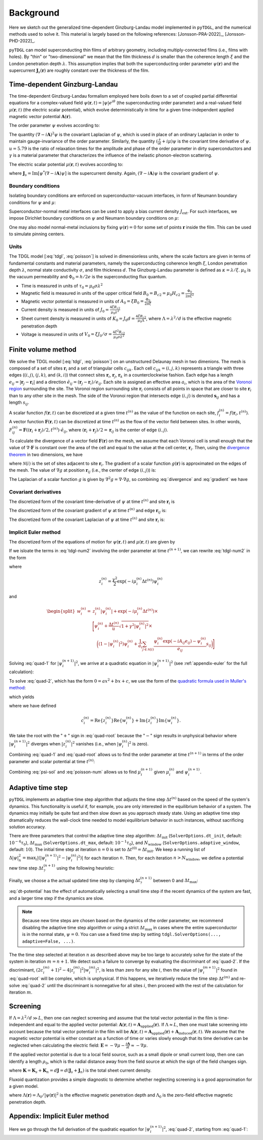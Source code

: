 .. _background:

**********
Background
**********

Here we sketch out the generalized time-dependent Ginzburg-Landau model implemented in ``pyTDGL``, and the numerical methods used to solve it.
This material is largely based on the following references: [Jonsson-PRA-2022]_, [Jonsson-PHD-2022]_.

``pyTDGL`` can model superconducting thin films of arbitrary geometry, including multiply-connected films (i.e., films with holes).
By "thin" or "two-dimensional" we mean that the film thickness :math:`d` is smaller than the coherence length :math:`\xi`
and the London penetration depth :math:`\lambda`. This assumption implies that both the superconducting order parameter :math:`\psi(\mathbf{r})`
and the supercurrent :math:`\mathbf{J}_s(\mathbf{r})` are roughly constant over the thickness of the film.

Time-dependent Ginzburg-Landau
------------------------------

The time-dependent Ginzburg-Landau formalism employed here boils down to a set of coupled partial differential equations for a
complex-valued field :math:`\psi(\mathbf{r}, t)=|\psi|e^{i\theta}` (the superconducting order parameter)
and a real-valued field :math:`\mu(\mathbf{r}, t)` (the electric scalar potential), which evolve deterministically in time for a given
time-independent applied magnetic vector potential :math:`\mathbf{A}(\mathbf{r})`.

The order parameter :math:`\psi` evolves according to:

.. math::
    :label: tdgl

    \frac{u}{\sqrt{1+\gamma^2|\psi|^2}}\left(\frac{\partial}{\partial t}+i\mu+\frac{\gamma^2}{2}\frac{\partial |\psi|^2}{\partial t}\right)\psi
    =(1-|\psi|^2)\psi+(\nabla-i\mathbf{A})^2\psi

The quantity :math:`(\nabla-i\mathbf{A})^2\psi` is the covariant Laplacian of :math:`\psi`,
which is used in place of an ordinary Laplacian in order to maintain gauge-invariance of the order parameter. Similarly,
the quantity :math:`(\frac{\partial}{\partial t}+i\mu)\psi` is the covariant time derivative of :math:`\psi`.
:math:`u=5.79` is the ratio of relaxation times for the amplitude and phase of the order parameter in dirty superconductors and
:math:`\gamma` is a material parameter that characterizes the influence of the inelastic phonon-electron scattering.

.. .. math::
..     :label: helmholtz

..     \kappa^2\nabla\times\nabla\times\mathbf{A} = \mathbf{J}_s-\nabla\mu-\frac{\partial\mathbf{A}}{\partial t}

The electric scalar potential :math:`\mu(\mathbf{r}, t)` evolves according to:

.. math::
    :label: poisson

    \begin{split}
    \nabla^2\mu &= \nabla\cdot\mathrm{Im}[\psi^*(\nabla-i\mathbf{A})\psi]\\
    &=\nabla\cdot\mathbf{J}_s,
    \end{split}

where :math:`\mathbf{J}_s=\mathrm{Im}[\psi^*(\nabla-i\mathbf{A})\psi]` is the supercurrent density. Again, :math:`(\nabla-i\mathbf{A})\psi`
is the covariant gradient of :math:`\psi`.

Boundary conditions
===================

Isolating boundary conditions are enforced on superconductor-vacuum interfaces,
in form of Neumann boundary conditions for :math:`\psi` and :math:`\mu`:

.. math::
    :label: bc-vacuum

    \begin{split}
        \mathbf{n}\cdot(\nabla-i\mathbf{A})\psi &= 0 \\
        \mathbf{n}\cdot\nabla\mu &= 0
    \end{split}

Superconductor-normal metal interfaces can be used to apply a bias current density :math:`J_\mathrm{ext}`.
For such interfaces, we impose Dirichlet boundary conditions on :math:`\psi` and Neumann boundary conditions on :math:`\mu`:

.. math::
    :label: bc-normal

    \begin{split}
        \psi &= 0 \\
        \mathbf{n}\cdot\nabla\mu &= J_\mathrm{ext}
    \end{split}

One may also model normal-metal inclusions by fixing :math:`\psi(\mathbf{r})=0` for some set of points :math:`\mathbf{r}` inside the film. This can be used to simulate pinning centers. 

Units
=====

The TDGL model [:eq:`tdgl`, :eq:`poisson`] is solved in dimensionless units, where the scale factors are given in terms of fundamental constants and material parameters,
namely the superconducting coherence length :math:`\xi`, London penetration depth :math:`\lambda`, normal state conductivity :math:`\sigma`, and film thickness :math:`d`.
The Ginzburg-Landau parameter is defined as :math:`\kappa=\lambda/\xi`. :math:`\mu_0` is the vacuum permeability and :math:`\Phi_0=h/2e` is the
superconducting flux quantum.

- Time is measured in units of :math:`\tau_0 = \mu_0\sigma\lambda^2`
- Magnetic field is measured in units of the upper critical field :math:`B_0=B_{c2}=\mu_0H_{c2} = \frac{\Phi_0}{2\pi\xi^2}`
- Magnetic vector potential is measured in units of :math:`A_0=\xi B_0=\frac{\Phi_0}{2\pi\xi}`
- Current density is measured in units of :math:`J_0=\frac{4\xi B_{c2}}{\mu_0\lambda^2}`
- Sheet current density is measured in units of :math:`K_0=J_0 d=\frac{4\xi B_{c2}}{\mu_0\Lambda}`,
  where :math:`\Lambda=\lambda^2/d` is the effective magnetic penetration depth
- Voltage is measured in units of :math:`V_0=\xi J_0/\sigma=\frac{4\xi^2 B_{c2}}{\mu_0\sigma\lambda^2}`

.. Time is measured in units of :math:`\tau_0`:

.. .. math::
..     :label: tau0

..     \tau_0 = \mu_0\sigma\lambda^2

.. Magnetic field is measured in units of the upper critical field :math:`B_0=B_{c2}`:

.. .. math::
..     :label: B0

..     B_0 = B_{c2} = \mu_0H_{c2} = \frac{\Phi_0}{2\pi\xi^2}

.. Magnetic vector potential is measured in units of :math:`A_0=\xi B_0`:

.. .. math::
..     :label: A0

..     A_0 = \xi B_0 = \frac{\Phi_0}{2\pi\xi}

.. Current density is measured in units of :math:`J_0`:

.. .. math::
..     :label: J0

..     J_0 = \frac{4\xi B_{c2}}{\mu_0\lambda^2}

.. Sheet current density is measured in units of :math:`K_0=J_0 d`:

.. .. math::
..     :label: K0

..     K_0 = J_0 d = \frac{4\xi B_{c2}}{\mu_0\Lambda},

.. where :math:`\Lambda=\lambda^2/d` is the effective magnetic penetration depth.

.. Voltage is measured in units of :math:`V_0=\xi J_0/\sigma`:

.. .. math::
..     :label: V0

..     V_0 = \frac{\xi J_0}{\sigma} = \frac{4\xi^2 B_{c2}}{\mu_0\sigma\lambda^2}

Finite volume method
--------------------

We solve the TDGL model [:eq:`tdgl`, :eq:`poisson`] on an unstructured Delaunay mesh in two dimenions.
The mesh is composed of a set of sites :math:`\mathbf{r}_i`
and a set of triangular cells :math:`c_{ijk}`. Each cell :math:`c_{ijk}=(i, j, k)` represents a triangle with three edges
(:math:`(i, j)`, :math:`(j, k)`, and :math:`(k, i)`) that connect sites :math:`\mathbf{r}_i`, :math:`\mathbf{r}_j`, :math:`\mathbf{r}_k` in
a counterclockwise fashion. Each edge has a length :math:`e_{ij}=|\mathbf{r}_j-\mathbf{r}_i|` and a direction :math:`\hat{e}_{ij}=(\mathbf{r}_j-\mathbf{r}_i)/e_{ij}`.
Each site is assigned an effective area :math:`a_i`, which is the area of the `Voronoi region <https://en.wikipedia.org/wiki/Voronoi_diagram>`_
surrounding the site.
The Voronoi region surrounding site :math:`\mathbf{r}_i` consists of all points in space that are closer to site :math:`\mathbf{r}_i`
than to any other site in the mesh. The side of the Voronoi region that intersects edge :math:`(i, j)` is denoted
:math:`\mathbf{s}_{ij}` and has a length :math:`s_{ij}`.

.. image:: images/voronoi.png
  :width: 400
  :alt: Schematic of a mesh.
  :align: center

A scalar function :math:`f(\mathbf{r}, t)` can be discretized at a given time :math:`t^{(n)}`
as the value of the function on each site, :math:`f_i^{(n)}=f(\mathbf{r}_i, t^{(n)})`.
A vector function :math:`\mathbf{F}(\mathbf{r}, t)` can be discretized at time :math:`t^{(n)}` as the flow of the vector field between sites.
In other words, :math:`F_{ij}^{(n)}=\mathbf{F}((\mathbf{r}_i+\mathbf{r}_j)/2, t^{(n)})\cdot\hat{e}_{ij}`, where :math:`(\mathbf{r}_i+\mathbf{r}_j)/2=\mathbf{r}_{ij}`
is the center of edge :math:`(i, j)`.

To calculate the divergence of a vector field :math:`\mathbf{F}(\mathbf{r})` on the mesh, we assume that
each Voronoi cell is small enough that the value of :math:`\nabla\cdot\mathbf{F}` is constant over the area of the cell and
equal to the value at the cell center, :math:`\mathbf{r}_i`.
Then, using the `divergence theorem <https://en.wikipedia.org/wiki/Divergence_theorem>`_ in two dimensions, we have

.. math::
    :label: divergence

    \begin{split}
        \int(\nabla\cdot\mathbf{F})\,\mathrm{d}^2\mathbf{r} &= \oint(\mathbf{F}\cdot\hat{n})\,\mathrm{d}s\\
        \left.(\nabla\cdot\mathbf{F})a_i\right|_{\mathbf{r}_i}&\approx\sum_{j\in\mathcal{N}(i)}F_{ij}s_{ij}\\
        (\nabla\cdot\mathbf{F})_i=\left.(\nabla\cdot\mathbf{F})\right|_{\mathbf{r}_i}&\approx\frac{1}{a_i}\sum_{j\in\mathcal{N}(i)}F_{ij}s_{ij},
    \end{split}

where :math:`\mathcal{N}(i)` is the set of sites adjacent to site :math:`\mathbf{r}_i`.
The gradient of a scalar function :math:`g(\mathbf{r})` is approximated on the edges of the mesh. The value of :math:`\nabla g`
at position :math:`\mathbf{r}_{ij}` (i.e., the center of edge :math:`(i, j)`) is:

.. math::
    :label: gradient

    (\nabla g)_{ij}=\left.(\nabla g)\right|_{\mathbf{r}_{ij}}\approx\frac{g_j-g_i}{e_{ij}}

The Laplacian of a scalar function :math:`g` is given by :math:`\nabla^2 g=\nabla\cdot\nabla g`, so combining :eq:`divergence` and :eq:`gradient` we have

.. math::
    :label: laplacian

    (\nabla^2g)_i=\left.(\nabla^2 g)\right|_{\mathbf{r}_i}\approx\frac{1}{a_i}\sum_{j\in\mathcal{N}(i)}\frac{g_j-g_i}{e_{ij}}s_{ij}

Covariant derivatives
=====================

.. math::
    :label: link-sym

    U_{ij}(t) = U(\mathbf{r}_i,\mathbf{r}_j, t) = \exp\left(-i\int_i^{\mathbf{r}_j}\mathbf{A}(\mathbf{r}, t)\cdot\mathrm{d}\mathbf{r}\right)

The discretized form of the covariant time-derivative of :math:`\psi` at time :math:`t^{(n)}` and site :math:`\mathbf{r}_i` is

.. math::
    :label: dmu_dt

    \left.\left(\frac{\partial}{\partial t}+i\mu\right)\psi\right|_{\mathbf{r}_i}^{t^{(n)}}=\frac{\psi_i^{(n+1)}\exp(i\mu_i^{(n)}\Delta t^{(n)})-\psi_i^{(n)}}{\Delta t^{(n)}}

The discretized form of the covariant gradient of :math:`\psi` at time :math:`t^{(n)}` and edge :math:`\mathbf{r}_{ij}` is:

.. math::
    :label: grad-psi

    \left.\left(\nabla-i\mathbf{A}\right)\psi\right|_{\mathbf{r}_{ij}}^{t^{(n)}}=\frac{\psi_i^{(n)}\exp(-iA_{ij}e_{ij})-\psi_i^{(n)}}{e_{ij}}

The discretized form of the covariant Laplacian of :math:`\psi` at time :math:`t^{(n)}` and site :math:`\mathbf{r}_i` is:

.. math::
    :label: lapacian-psi

    \left.\left(\nabla-i\mathbf{A}\right)^2\psi\right|_{\mathbf{r}_{i}}^{t^{(n)}}=\frac{1}{a_i}\sum_{j\in\mathcal{N}(i)}\frac{\psi_i^{(n)}\exp(-iA_{ij}e_{ij})-\psi_i^{(n)}}{e_{ij}}s_{ij}

Implicit Euler method
=====================

The discretized form of the equations of motion for :math:`\psi(\mathbf{r}, t)` and :math:`\mu(\mathbf{r}, t)` are given by

.. .. math::
..     :label: tdgl-num1

..     \begin{split}
..         \frac{u}{\sqrt{1+\gamma^2\left|\psi_i^{(n)}\right|^2}}&
..         \left[
..             \left.\left(\frac{\partial}{\partial t}+i\mu\right)\psi\right|_{\mathbf{r}_i}^{t^{(n)}}
..             +\frac{\gamma^2}{2}\frac{\partial|\psi_{i}^{(n)}|^2}{\partial t}
..         \right]\\
..         &=\left(1-\left|\psi_i^{(n)}\right|^2\right)\psi_i^{(n)} + \left.\left(\nabla-i\mathbf{A}\right)^2\psi\right|_{\mathbf{r}_i}^{t^{(n)}}
..     \end{split}

.. math::
    :label: tdgl-num2

    \begin{split}
        \frac{u}{\Delta t^{(n)}\sqrt{1 + \gamma^2\left|\psi_i^{(n)}\right|^2}}&
        \left[
            \psi_i^{(n+1)}\exp(i\mu_i^{(n)}\Delta t^{(n)})-\psi_i^{(n)}
            +\frac{\gamma^2}{2}\left(\left|\psi_i^{(n+1)}\right|^2-\left|\psi_i^{(n)}\right|^2\right)\psi_i^{(n)}
        \right]\\
        &=\left(1-\left|\psi_i^{(n)}\right|^2\right)\psi_i^{(n)}+\frac{1}{a_i}\sum_{j\in\mathcal{N}(i)}\frac{\psi_i^{(n)}\exp(-iA_{ij}e_{ij})-\psi_i^{(n)}}{e_{ij}}s_{ij}
    \end{split}

.. math::
    :label: poisson-num

    \begin{split}
    \sum_{j\in\mathcal{N}(i)}\frac{\mu_j^{(n)}-\mu_i^{(n)}}{e_{ij}}s_{ij}&=\sum_{j\in\mathcal{N}(i)}J_{ij}^{(n)}|s_{ij}|\\
    &=\sum_{j\in\mathcal{N}(i)}\mathrm{Im}\left\{\left(\psi_i^{(n)}\right)^*\,\frac{\psi_i^{(n)}\exp(-iA_{ij}e_{ij})-\psi_i^{(n)}}{e_{ij}}\right\}|s_{ij}|
    \end{split}

If we isloate the terms in :eq:`tdgl-num2` involving the order parameter at time :math:`t^{(n+1)}`, we can rewrite :eq:`tdgl-num2` in the form

.. math::
    :label: quad-1

    \psi_i^{(n+1)}+z_i^{(n)}\left|\psi_i^{(n+1)}\right|^2=w_i^{(n)},


where 

.. math::

    z_i^{(n)}=\frac{\gamma^2}{2}\exp(-i\mu_i^{(n)}\Delta t^{(n)})\psi_i^{(n)}

and

.. math::

    \begin{split}
    w_i^{(n)}=&z_{i}^{(n)}\left|\psi_i^{(n)}\right|+\exp(-i\mu_i^{(n)}\Delta t^{(n)})\times\\
    &\Biggl[\psi_i^{(n)}+\frac{\Delta t^{(n)}}{u}\sqrt{1+\gamma^2\left|\psi_i^{(n)}\right|^2}\times\\
    &\quad\biggl(
        \left(1-\left|\psi_i^{(n)}\right|^2\right)\psi_{i}^{(n)} +
        \frac{1}{a_i}\sum_{j\in\mathcal{N}(i)}\frac{\psi_i^{(n)}\exp(-iA_{ij}e_{ij})-\psi_i^{(n)}}{e_{ij}}s_{ij}
    \biggr)
    \Biggr]
    \end{split}

Solving :eq:`quad-1` for :math:`\left|\psi_i^{(n+1)}\right|^2`,
we arrive at a quadratic equation in :math:`\left|\psi_i^{(n+1)}\right|^2`
(see :ref:`appendix-euler` for the full calculation):

.. math::
    :label: quad-2

    \begin{split}
    0 =& \left|z_i^{(n)}\right|^2\left|\psi_i^{(n+1)}\right|^4\\
    &-\left(2\left[
        \mathrm{Re}\left\{z_i^{(n)}\right\}\mathrm{Re}\left\{w_i^{(n)}\right\}
        +\mathrm{Im}\left\{z_i^{(n)}\right\}\mathrm{Im}\left\{w_i^{(n)}\right\}
    \right] + 1\right)\left|\psi_i^{(n+1)}\right|^2\\
    &+ \left|w_i^{(n)}\right|^2
    \end{split}

To solve :eq:`quad-2`, which has the form :math:`0=ax^2+bx+c`, we use the form of the
`quadratic formula used in Muller's method <https://en.wikipedia.org/wiki/Quadratic_formula#Muller's_method>`_:

.. math::
    :label: muller

    x = \frac{2c}{-b\mp\sqrt{b^2-4ac}},

which yields

.. math::
    :label: quad-root

    \left|\psi_i^{(n+1)}\right|^2=\frac{2\left|w_i^{(n)}\right|^2}{(2c_i^{(n)} + 1)+\sqrt{(2c_i^{(n)} + 1)^2 - 4\left|z_i^{(n)}\right|^2\left|w_i^{(n)}\right|^2}},

where we have defined 

.. math::

    c_i^{(n)}=
    \mathrm{Re}\left\{z_i^{(n)}\right\}\mathrm{Re}\left\{w_i^{(n)}\right\}
    +\mathrm{Im}\left\{z_i^{(n)}\right\}\mathrm{Im}\left\{w_i^{(n)}\right\}.

We take the root with the ":math:`+`" sign in :eq:`quad-root` because the ":math:`-`" sign results in unphysical behavior where
:math:`\left|\psi_i^{(n+1)}\right|^2` diverges when :math:`\left|z_i^{(n)}\right|^2` vanishes (i.e., when :math:`\left|\psi_i^{(n)}\right|^2` is zero).

Combining :eq:`quad-1` and :eq:`quad-root` allows us to find the order parameter at time :math:`t^{(n+1)}` in terms of the 
order parameter and scalar potential at time :math:`t^{(n)}`:

.. math::
    :label: psi-sol

    \begin{split}
    \psi_i^{(n+1)} &= w_i^{(n)} - z_i^{(n)}\left|\psi_i^{(n+1)}\right|^2\\
    &=w_i^{(n)} - z_i^{(n)}\frac{2\left|w_i^{(n)}\right|^2}{(2c_i^{(n)} + 1)+\sqrt{(2c_i^{(n)} + 1)^2 - 4\left|z_i^{(n)}\right|^2\left|w_i^{(n)}\right|^2}}
    \end{split}

Combining :eq:`psi-sol` and :eq:`poisson-num` allows us to find :math:`\mu_i^{(n+1)}` given :math:`\mu_i^{(n)}` and :math:`\psi_i^{(n+1)}`.

Adaptive time step
------------------

``pyTDGL`` implements an adaptive time step algorithm that adjusts the time step :math:`\Delta t^{(n)}`
based on the speed of the system's dynamics. This functionality is useful if, for example, you are only interested
in the equilibrium behavior of a system. The dynamics may initially be quite fast and then slow down as you approach steady state.
Using an adaptive time step dramatically reduces the wall-clock time needed to model equilibrium behavior in such instances, without
sacrificing solution accuracy.

There are three parameters that control the adaptive time step algorithm:
:math:`\Delta t_\mathrm{init}` (``SolverOptions.dt_init``, default: :math:`10^{-4}\tau_0`),
:math:`\Delta t_\mathrm{max}` (``SolverOptions.dt_max``, default: :math:`10^{-1}\tau_0`),
and :math:`N_\mathrm{window}` (``SolverOptions.adaptive_window``, default: :math:`10`).
The initial time step at iteration :math:`n=0` is set to :math:`\Delta t^{(0)}=\Delta t_\mathrm{init}`. We keep a running list of
:math:`\Delta|\psi|^2_n=\max_i \left|\left(\left|\psi_i^{(n+1)}\right|^2-\left|\psi_i^{(n)}\right|^2\right)\right|` for each iteration :math:`n`.
Then, for each iteration :math:`n > N_\mathrm{window}`, we define a potential new time step :math:`\Delta t_?^{(n+1)}`
using the following heuristic:

.. math::
    :label: dt-potential

    \Delta t_?^{(n+1)}=\frac{\Delta t_\mathrm{init}}{\frac{1}{N_\mathrm{window}}\sum_{\ell=n-N_\mathrm{window}}^n\Delta|\psi|^2_\ell}.

Finally, we choose a the actual updated time step by clamping :math:`\Delta t_?^{(n+1)}` between 0 and :math:`\Delta t_\mathrm{max}`:

.. math::
    :label: dt-new

    \Delta t^{(n+1)}=\max\left(0, \min(\Delta t_\mathrm{max}, \Delta t_?^{(n+1)})\right).

:eq:`dt-potential` has the effect of automatically selecting a small time step if the recent dynamics
of the system are fast, and a larger time step if the dynamics are slow.

.. note::
    Because new time steps are chosen based on the dynamics of the order parameter, we recommend disabling
    the adaptive time step algorithm or using a strict :math:`\Delta t_\mathrm{max}` in cases where the entire
    superconductor is in the normal state, :math:`\psi=0`. You can use a fixed time step by setting
    ``tdgl.SolverOptions(..., adaptive=False, ...)``.

The the time step selected at iteration :math:`n` as described above may be too large to accurately solve for the state
of the system in iteration :math:`m=n+1`. We detect such a failure to converge by evaluating the discriminant of
:eq:`quad-2`. If the discriminant, :math:`(2c_i^{(m)} + 1)^2 - 4|z_i^{(m)}|^2|w_i^{(m)}|^2`, is less than zero for any
site :math:`i`, then the value of :math:`|\psi_i^{(m+1)}|^2` found in :eq:`quad-root` will be complex, which is unphysical.
If this happens, we iteratively reduce the time step :math:`\Delta t^{(m)}` and re-solve :eq:`quad-2` until
the discriminant is nonnegative for all sites :math:`i`, then proceed with the rest of the calculation for iteration :math:`m`.


Screening
---------

If :math:`\Lambda=\lambda^2/d\gg L`, then one can neglect screening and assume that the total vector potential in the film is
time-independent and equal to the applied vector potential: :math:`\mathbf{A}(\mathbf{r}, t)=\mathbf{A}_\mathrm{applied}(\mathbf{r})`.
If :math:`\Lambda\approx L`, then one must take screening into account because the total vector potential in the film will be
:math:`\mathbf{A}(\mathbf{r}, t)=\mathbf{A}_\mathrm{applied}(\mathbf{r})+\mathbf{A}_\mathrm{induced}(\mathbf{r}, t)`.
We assume that the magnetic vector potential is either constant as a function of time
or varies slowly enough that its time derivative can be neglected when calculating the electric field:
:math:`\mathbf{E}=-\nabla\mu-\frac{\partial\mathbf{A}}{\partial t}\approx-\nabla\mu`.

If the applied vector potential is due to a local field source, such as a small dipole or small current loop, then one can identify
a length :math:`\rho_0`, which is the radial distance away from the field source at which the sign of the field changes sign.

.. math::
    :label: A_induced

    \mathbf{A}_\mathrm{induced}(\mathbf{r}, t) = \frac{\mu_0}{4\pi}\int_\mathrm{film}\frac{\mathbf{K}(\mathbf{r}', t)}{|\mathbf{r}-\mathbf{r}'|}\,\mathrm{d}^2\mathbf{r}',

where :math:`\mathbf{K}=\mathbf{K}_s+\mathbf{K}_n=d\mathbf{J}=d(\mathbf{J}_s+\mathbf{J}_n)` is the total sheet current density.

Fluxoid quantization provides a simple diagnostic to determine whether neglecting screening is a good approximation for a given model.

.. math::
    :label: fluxoid

    \begin{split}
    \Phi_C &= \underbrace{\oint_C\mathbf{A}(\mathbf{r})\cdot\mathrm{d}\mathbf{r}}_{\Phi^f_C=\text{flux part}}
        +\underbrace{\oint_C\mu_0\Lambda(\mathbf{r})\mathbf{K}_s(\mathbf{r})\cdot\mathrm{d}\mathbf{r}}_{\Phi^s_C=\text{supercurrent part}},
    \end{split}

where :math:`\Lambda(\mathbf{r})=\Lambda_0/|\psi(\mathbf{r})|^2` is the effective magnetic penetration depth and :math:`\Lambda_0` is the
zero-field effective magnetic penetration depth.


.. _appendix-euler:

Appendix: Implicit Euler method
-------------------------------

Here we go through the full derivation of the quadratic equation for :math:`\left|\psi_i^{(n+1)}\right|^2`,
:eq:`quad-2`, starting from :eq:`quad-1`:

.. math::
    :label: quad-full

    \begin{split}
        \psi_i^{(n+1)} =& w_i^{(n)} - z_i^{(n)}\left|\psi_i^{(n+1)}\right|^2\\
        \left|\psi_i^{(n+1)}\right|^2 =& \left(\psi_i^{(n+1)}\right)^*\left(\psi_i^{(n+1)}\right)\\
        =& \left(w_i^{(n)}-z_i^{(n)}\left|\psi_i^{(n+1)}\right|^2\right)^*\left(w_i^{(n)}-z_i^{(n)}\left|\psi_i^{(n+1)}\right|^2\right)\\
        =& \left|w_i^{(n)}\right|^2 \\
        & - {w_i^{(n)}}^*z_i^{(n)}\left|\psi_i^{(n+1)}\right|^2\\
        & - w_i^{(n)}{z_i^{(n)}}^*\left|\psi_i^{(n+1)}\right|^2 \\
        & + \left|z_i^{(n)}\right|^2\left|\psi_i^{(n+1)}\right|^4\\
        \left|\psi_i^{(n+1)}\right|^2\left(1 + {w_i^{(n)}}^*z_i^{(n)} + w_i^{(n)}{z_i^{(n)}}^*\right)
        =&\left|w_i^{(n)}\right|^2 + \left|z_i^{(n)}\right|^2\left|\psi_i^{(n+1)}\right|^4\\
        {w_i^{(n)}}^*z_i^{(n)} + w_i^{(n)}{z_i^{(n)}}^* =& 2\left(\mathrm{Re}\{w_i^{(n)}\}\mathrm{Re}\{z_i^{(n)}\}+\mathrm{Im}\{w_i^{(n)}\}\mathrm{Im}\{z_i^{(n)}\}\right)\\
        =& 2c_i^{(n)}\\
        0 =& \left|z_i^{(n)}\right|^2\left|\psi_i^{(n+1)}\right|^4 - (2c_i^{(n)} + 1)\left|\psi_i^{(n+1)}\right|^2 + \left|w_i^{(n)}\right|^2
        
    \end{split}
